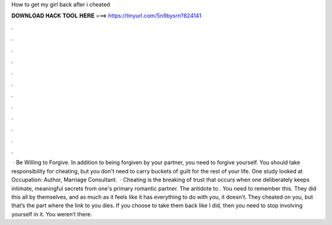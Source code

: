 How to get my girl back after i cheated

𝐃𝐎𝐖𝐍𝐋𝐎𝐀𝐃 𝐇𝐀𝐂𝐊 𝐓𝐎𝐎𝐋 𝐇𝐄𝐑𝐄 ===> https://tinyurl.com/5n9bysrn?824141

.

.

.

.

.

.

.

.

.

.

.

.

 · Be Willing to Forgive. In addition to being forgiven by your partner, you need to forgive yourself. You should take responsibility for cheating, but you don't need to carry buckets of guilt for the rest of your life. One study looked at Occupation: Author, Marriage Consultant.  · Cheating is the breaking of trust that occurs when one deliberately keeps intimate, meaningful secrets from one's primary romantic partner. The antidote to . You need to remember this. They did this all by themselves, and as much as it feels like it has everything to do with you, it doesn’t. They cheated on you, but that’s the part where the link to you dies. If you choose to take them back like I did, then you need to stop involving yourself in it. You weren’t there.